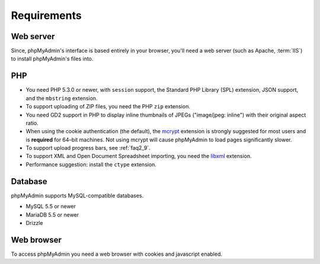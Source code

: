 .. _require:

Requirements
============

Web server
----------

Since, phpMyAdmin's interface is based entirely in your browser, you'll need a
web server (such as Apache, :term:`IIS`) to install phpMyAdmin's files into.

PHP
---

* You need PHP 5.3.0 or newer, with ``session`` support, the Standard PHP Library 
  (SPL) extension, JSON support, and the ``mbstring`` extension.

* To support uploading of ZIP files, you need the PHP ``zip`` extension.

* You need GD2 support in PHP to display inline thumbnails of JPEGs
  ("image/jpeg: inline") with their original aspect ratio.

* When using the cookie authentication (the default), the `mcrypt
  <http://www.php.net/mcrypt>`_ extension is strongly suggested for most
  users and is **required** for 64–bit machines. Not using mcrypt will
  cause phpMyAdmin to load pages significantly slower.

* To support upload progress bars, see :ref:`faq2_9`.

* To support XML and Open Document Spreadsheet importing, you need the 
  `libxml <http://www.php.net/libxml>`_ extension.

* Performance suggestion: install the ``ctype`` extension.

.. seealso:: :ref:`faq1_31`, :ref:`authentication_modes`

Database
--------

phpMyAdmin supports MySQL-compatible databases. 

* MySQL 5.5 or newer
* MariaDB 5.5 or newer
* Drizzle

.. seealso:: :ref:`faq1_17`

Web browser
-----------

To access phpMyAdmin you need a web browser with cookies and javascript
enabled.

